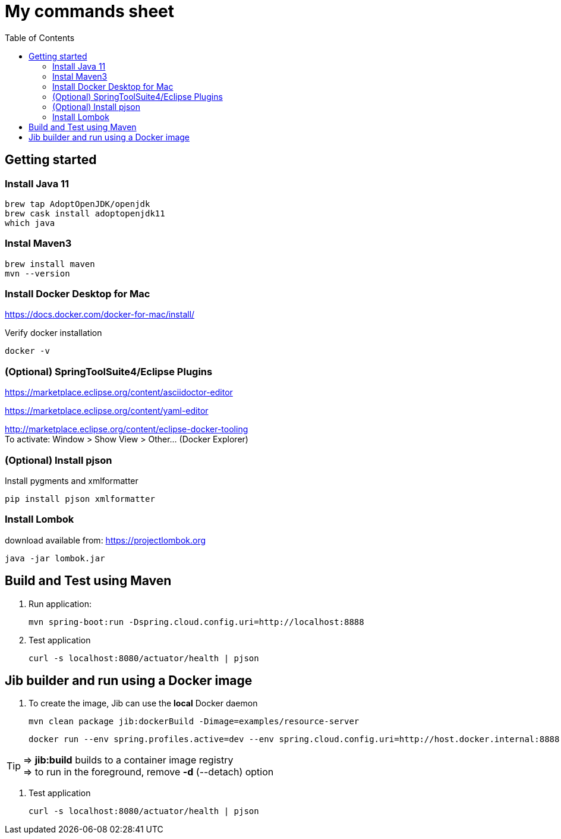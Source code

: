 = My commands sheet
:toc:

== Getting started 

=== Install Java 11

	brew tap AdoptOpenJDK/openjdk
	brew cask install adoptopenjdk11
	which java
	
=== Instal Maven3

 	brew install maven
 	mvn --version
	
=== Install Docker Desktop for Mac

https://docs.docker.com/docker-for-mac/install/ 

Verify docker installation
 
	docker -v

=== (Optional) SpringToolSuite4/Eclipse Plugins

https://marketplace.eclipse.org/content/asciidoctor-editor

https://marketplace.eclipse.org/content/yaml-editor

http://marketplace.eclipse.org/content/eclipse-docker-tooling +
To activate: Window > Show View > Other... (Docker Explorer)

=== (Optional) Install pjson

Install pygments and xmlformatter

	pip install pjson xmlformatter

=== Install Lombok

download available from: https://projectlombok.org

	java -jar lombok.jar


== Build and Test using Maven

. Run application:

	mvn spring-boot:run -Dspring.cloud.config.uri=http://localhost:8888

. Test application

	curl -s localhost:8080/actuator/health | pjson
	
== Jib builder and run using a Docker image


. To create the image, Jib can use the *local* Docker daemon

	mvn clean package jib:dockerBuild -Dimage=examples/resource-server
	
	docker run --env spring.profiles.active=dev --env spring.cloud.config.uri=http://host.docker.internal:8888 -p 8080:8080 examples/customer
	
TIP: => *jib:build* builds to a container image registry +
=> to run in the foreground, remove *-d* (--detach) option
	 

. Test application

	curl -s localhost:8080/actuator/health | pjson	

